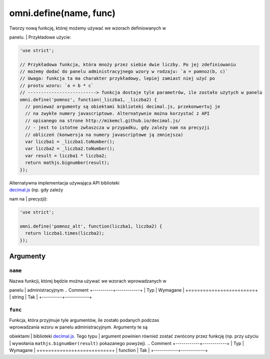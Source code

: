 .. _omniDefine:
omni.define(name, func)
---------------------------

| Tworzy nową funkcję, której możemy używać we wzorach definiowanych w
panelu.
| Przykładowe użycie:

.. code-block:: javascript

    'use strict';

    // Przykładowa funkcja, która mnoży przez siebie dwie liczby. Po jej zdefiniowaniu
    // możemy dodać do panelu administracyjnego wzory w rodzaju: `a = pomnoz(b, c)`
    // Uwaga: funkcja ta ma charakter przykładowy, lepiej zamiast niej użyć po
    // prostu wzoru: `a = b * c`
    // --------------------------> funkcja dostaje tyle parametrów, ile zostało użytych w panelu
    omni.define('pomnoz', function(_liczba1, _liczba2) {
      // ponieważ argumenty są obiektami biblioteki decimal.js, przekonwertuj je
      // na zwykłe numery javascriptowe. Alternatywnie można korzystać z API
      // opisanego na strone http://mikemcl.github.io/decimal.js/
      // - jest to istotne zwłaszcza w przypadku, gdy zależy nam na precyzji
      // obliczeń (konwersja na numery javascriptowe ją zmniejsza)
      var liczba1 = _liczba1.toNumber();
      var liczba2 = _liczba2.toNumber();
      var result = liczba1 * liczba2;
      return mathjs.bignumber(result);
    });

| Alternatywna implementacja używająca API biblioteki
| `decimal.js <http://mikemcl.github.io/decimal.js/>`__ (np. gdy zależy
nam na
| precyzji):

.. code-block:: javascript

    'use strict';

    omni.define('pomnoz_alt', function(liczba1, liczba2) {
      return liczba1.times(liczba2);
    });

Argumenty
~~~~~~~~~

``name``
^^^^^^^^

| Nazwa funkcji, której będzie można używać we wzorach wprowadzanych w
panelu
| administracyjnym
.. Comment
+----------+------------+
| Typ      | Wymagane   |
+==========+============+
| string   | Tak        |
+----------+------------+

``func``
^^^^^^^^

| Funkcja, która przyjmuje tyle argumentów, ile zostało podanych podczas
| wprowadzania wzoru w panelu administracyjnym. Argumenty te są
obiektami
| biblioteki `decimal.js <http://mikemcl.github.io/decimal.js/>`__. Tego
typu
| argument powinien również zostać zwrócony przez funkcję (np. przy
użyciu
| wywołania ``mathjs.bignumber(result)`` pokazanego powyżej).
.. Comment
+------------+------------+
| Typ        | Wymagane   |
+============+============+
| function   | Tak        |
+------------+------------+

